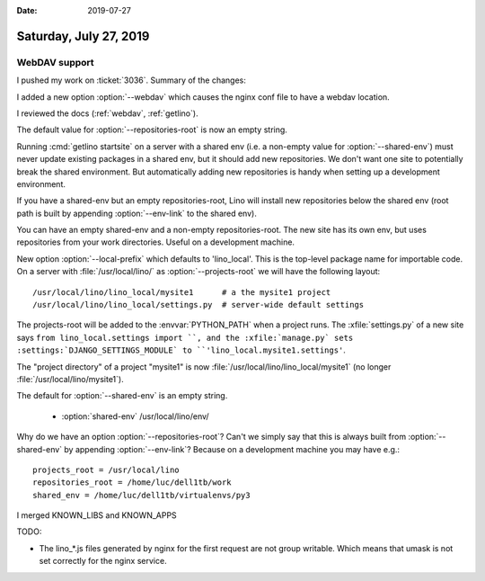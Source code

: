:date: 2019-07-27

=======================
Saturday, July 27, 2019
=======================

WebDAV support
==============

I pushed my work on :ticket:`3036`. Summary of the changes:


.. program:: getlino configure

I added a new option :option:`--webdav` which causes the nginx conf file to have
a webdav location.

I reviewed the docs (:ref:`webdav`, :ref:`getlino`).

The default value for :option:`--repositories-root` is now an empty string.

Running :cmd:`getlino startsite` on a server with a shared env (i.e. a
non-empty value for :option:`--shared-env`) must never update existing packages
in a shared env, but it should add new repositories. We don't want one site to
potentially break the shared environment. But automatically adding new
repositories is handy when setting up a development environment.

If you have a shared-env but an empty repositories-root, Lino
will install new repositories below the shared env (root path is built by
appending :option:`--env-link` to the shared env).

You can have an empty shared-env and a non-empty repositories-root. The new
site has its own env, but uses repositories from your work directories. Useful
on a development machine.

New option :option:`--local-prefix` which defaults to 'lino_local'. This is the
top-level package name for importable code. On a server with
:file:`/usr/local/lino/` as :option:`--projects-root`  we will have the
following layout::

    /usr/local/lino/lino_local/mysite1      # a the mysite1 project
    /usr/local/lino/lino_local/settings.py  # server-wide default settings

The projects-root will be added to the :envvar:`PYTHON_PATH` when a project
runs. The :xfile:`settings.py` of a new site says ``from lino_local.settings
import ``, and the :xfile:`manage.py` sets :settings:`DJANGO_SETTINGS_MODULE`
to ``'lino_local.mysite1.settings'``.

The "project directory" of a project "mysite1" is now
:file:`/usr/local/lino/lino_local/mysite1` (no longer
:file:`/usr/local/lino/mysite1`).

The default for :option:`--shared-env` is an empty string.


  - :option:`shared-env`      /usr/local/lino/env/

Why do we have an option :option:`--repositories-root`? Can't we simply say
that this is always built from :option:`--shared-env` by appending
:option:`--env-link`?  Because on a development machine you may have e.g.::

    projects_root = /usr/local/lino
    repositories_root = /home/luc/dell1tb/work
    shared_env = /home/luc/dell1tb/virtualenvs/py3



I merged KNOWN_LIBS and KNOWN_APPS

TODO:

- The lino_*.js files generated by nginx for the first request are not group
  writable. Which means that umask is not set correctly for the nginx service.